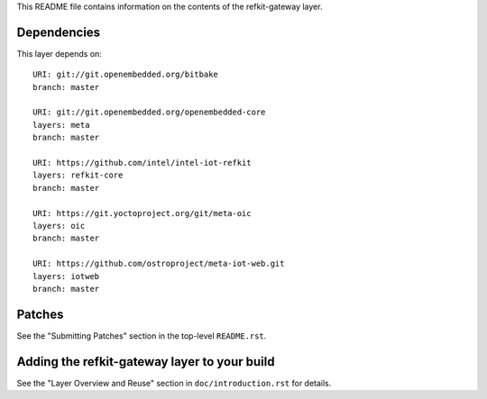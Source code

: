 This README file contains information on the contents of the
refkit-gateway layer.


Dependencies
============

This layer depends on::

   URI: git://git.openembedded.org/bitbake
   branch: master

   URI: git://git.openembedded.org/openembedded-core
   layers: meta
   branch: master

   URI: https://github.com/intel/intel-iot-refkit
   layers: refkit-core
   branch: master

   URI: https://git.yoctoproject.org/git/meta-oic
   layers: oic
   branch: master

   URI: https://github.com/ostroproject/meta-iot-web.git
   layers: iotweb
   branch: master

Patches
=======

See the "Submitting Patches" section in the top-level ``README.rst``.


Adding the refkit-gateway layer to your build
=============================================

See the "Layer Overview and Reuse" section in ``doc/introduction.rst``
for details.

